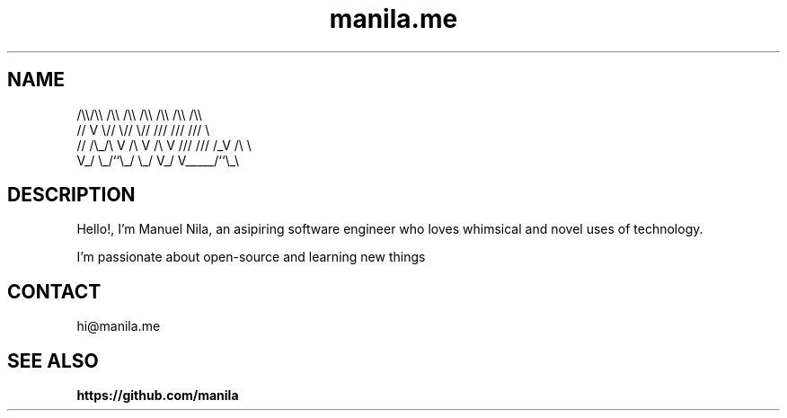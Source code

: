 .TH manila.me 7 2022-05-08 GNU

.SH NAME
   /\\\\/\\\\  /\\\\  /\\\\  /\\\\ /\\\\ /\\\\ /\\\\
  //  V  \\//  \\//  \\// /// /// ///  \\
 // /\\_/\\ V /\\ V /\\ V /// /// /_V /\\ \\
 V_/     \\_/``\\_/  \\_/ V_/ V_____/``\\_\\

.SH DESCRIPTION
 Hello!, I'm Manuel Nila, an asipiring software engineer who loves whimsical and novel uses of technology.

 I'm passionate about open-source and learning new things

.SH CONTACT
 hi@manila.me

.SH SEE ALSO

.BR https://github.com/manila
